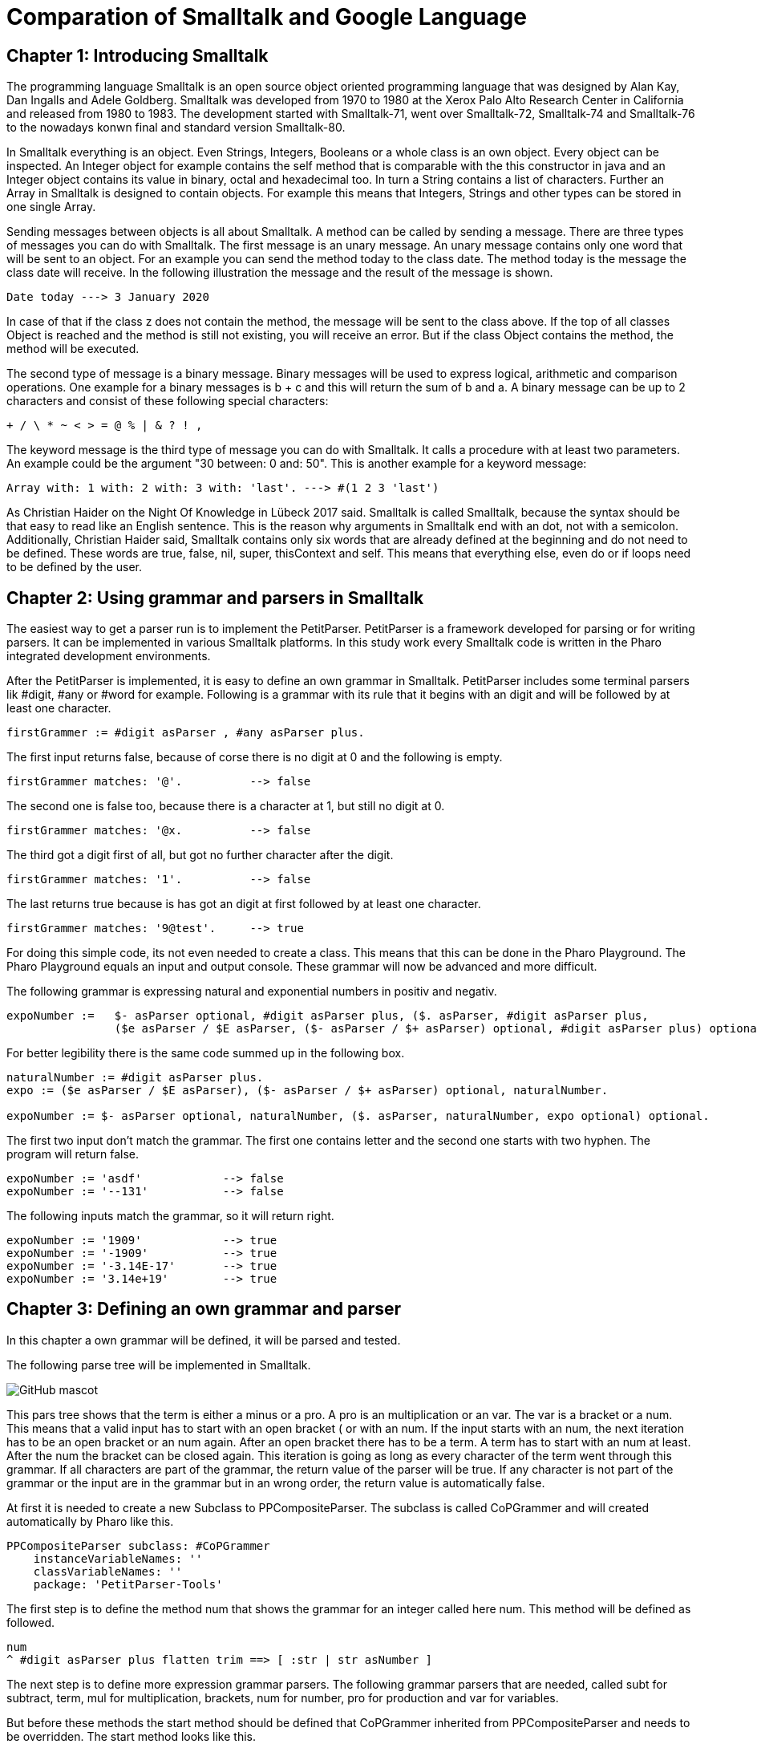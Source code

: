 # Comparation of Smalltalk and Google Language

## Chapter 1: Introducing Smalltalk

The programming language Smalltalk is an open source object oriented programming language that was designed by Alan Kay, Dan Ingalls and Adele Goldberg. Smalltalk was developed from 1970 to 1980 at the Xerox Palo Alto Research Center in California and released from 1980 to 1983. The development started with Smalltalk-71, went over Smalltalk-72, Smalltalk-74 and Smalltalk-76 to the nowadays konwn final and standard version Smalltalk-80.

In Smalltalk everything is an object. Even Strings, Integers, Booleans or a whole class is an own object. Every object can be inspected. An Integer object for example contains the self method that is comparable with the this constructor in java and an Integer object contains its value in binary, octal and hexadecimal too. In turn a String contains a list of characters. Further an Array in Smalltalk is designed to contain objects. For example this means that Integers, Strings and other types can be stored in one single Array.

Sending messages between objects is all about Smalltalk. A method can be called by sending a message. There are three types of messages you can do with Smalltalk. The first message is an unary message. An unary message contains only one word that will be sent to an object. For an example you can send the method today to the class date. The method today is the message the class date will receive. In the following illustration the message and the result of the message is shown.

```Smalltalk
Date today ---> 3 January 2020
```

In case of that if the class z does not contain the method, the message will be sent to the class above. If the top of all classes Object is reached and the method is still not existing, you will receive an error. But if the class Object contains the method, the method will be executed.

The second type of message is a binary message. Binary messages will be used to express logical, arithmetic and comparison operations. One example for a binary messages is b + c and this will return the sum of b and a. A binary message can be up to 2 characters and consist of these following special characters:

```
+ / \ * ~ < > = @ % | & ? ! , 
```

The keyword message is the third type of message you can do with Smalltalk. It calls a procedure with at least two parameters. An example could be the argument "30 between: 0 and: 50". This is another example for a keyword message: 

```Smalltalk
Array with: 1 with: 2 with: 3 with: 'last'. ---> #(1 2 3 'last')
```

As Christian Haider on the Night Of Knowledge in Lübeck 2017 said. Smalltalk is called Smalltalk, because the syntax should be that easy to read like an English sentence. This is the reason why arguments in Smalltalk end with an dot, not with a semicolon. Additionally, Christian Haider said, Smalltalk contains only six words that are already defined at  the beginning and do not need to be defined. These words are true, false, nil, super, thisContext and self. This means that everything else, even do or if loops need to be defined by the user.

## Chapter 2: Using grammar and parsers in Smalltalk
The easiest way to get a parser run is to implement the PetitParser.  PetitParser is a framework developed for parsing or for writing parsers. It can be implemented in various Smalltalk platforms. In this study work every Smalltalk code is written in the Pharo integrated development environments.  

After the PetitParser is implemented, it is easy to define an own grammar in Smalltalk. PetitParser includes some terminal parsers lik #digit, #any or #word for example. Following is a grammar with its rule that it begins with an digit and will be followed by at least one character.

```Smalltalk
firstGrammer := #digit asParser , #any asParser plus.
```

The first input returns false, because of corse there is no digit at 0 and the following is empty.

```Smalltalk
firstGrammer matches: '@'.          --> false
```

The second one is false too, because there is a character at 1, but still no digit at 0.

```Smalltalk
firstGrammer matches: '@x.          --> false
```

The third got a digit first of all, but got no further character after the digit.

```Smalltalk
firstGrammer matches: '1'.          --> false
```

The last returns true because is has got an digit at first followed by at least one character.

```Smalltalk
firstGrammer matches: '9@test'.     --> true
```
For doing this simple code, its not even needed to create a class. This means that this can be done in the Pharo Playground. The Pharo Playground equals an input and output console. These grammar will now be advanced and more difficult.

The following grammar is expressing natural and exponential numbers in positiv and negativ. 

```Smalltalk
expoNumber :=   $- asParser optional, #digit asParser plus, ($. asParser, #digit asParser plus, 
                ($e asParser / $E asParser, ($- asParser / $+ asParser) optional, #digit asParser plus) optional) optional.
```
For better legibility there is the same code summed up in the following box.

```Smalltalk
naturalNumber := #digit asParser plus.
expo := ($e asParser / $E asParser), ($- asParser / $+ asParser) optional, naturalNumber.

expoNumber := $- asParser optional, naturalNumber, ($. asParser, naturalNumber, expo optional) optional.
```
The first two input don't match the grammar. The first one contains letter and the second one starts with two hyphen. The program will return false.

```Smalltalk
expoNumber := 'asdf'            --> false
expoNumber := '--131'           --> false
```

The following inputs match the grammar, so it will return right.

```Smalltalk
expoNumber := '1909'            --> true
expoNumber := '-1909'           --> true
expoNumber := '-3.14E-17'       --> true
expoNumber := '3.14e+19'        --> true
```

## Chapter 3: Defining an own grammar and parser
In this chapter a own grammar will be defined, it will be parsed and tested. 

The following parse tree will be implemented in Smalltalk.

image::screenshots\AST.png[GitHub mascot]

This pars tree shows that the term is either a minus or a pro. A pro is an multiplication or an var. The var is a bracket or a num. This means that a valid input has to start with an open bracket ( or with an num. If the input starts with an num, the next iteration has to be an open bracket or an num again. After an open bracket there has to be a term. A term has to start with an num at least. After the num the bracket can be closed again. This iteration is going as long as every character of the term went through this grammar. If all characters are part of the grammar, the return value of the parser will be true. If any character is not part of the grammar or the input are in the grammar but in an wrong order, the return value is automatically false. 
 
At first it is needed to create a new Subclass to PPCompositeParser. The subclass is called CoPGrammer and will created automatically by Pharo like this.

```Smalltalk
PPCompositeParser subclass: #CoPGrammer
    instanceVariableNames: ''
    classVariableNames: ''
    package: 'PetitParser-Tools'
```

The first step is to define the method num that shows the grammar for an integer called here num. This method will be defined as followed.

```Smalltalk
num 
^ #digit asParser plus flatten trim ==> [ :str | str asNumber ]
```

The next step is to define more expression grammar parsers. The following grammar parsers that are needed, called subt for subtract, term, mul for multiplication, brackets, num for number, pro for production and var for variables. 

But before these methods the start method should be defined that CoPGrammer inherited from PPCompositeParser and needs to be overridden. The start method looks like this.

```Smalltalk
start 
^ term end
```

The method term just defines that a term can be a subt character or a pro. For now it is fictitious a pro.

```Smalltalk
term 
^ subt / pro 
```

The method pro defines if the pro is a mul or a var character. In this fictitious example, the pro is a var.

```Smalltalk
pro 
^ mul / var 
```

The method var defines if the var character is an opening bracket or a num. If it is neither an opening bracket nor a num, the parser will return false. 

```Smalltalk
var 
^ brackets / num
```

In case that the var is an opening bracket, the bracket will be called and is defined as follows.

```Smalltalk
brackets 
^ $( asParser trim, term, $) asParser trim
```

If the var is not a opening bracket, but a num, the num parser will be called and the num parser method is defined like this.

```Smalltalk
num 
^ #digit asParser plus flatten trim ==> [ :str | str asNumber ]
```

The subt method will be called if the term is not a pro. If the term is not a subt character neither, the parser will return false.

```Smalltalk
subt 
^ prod, $- asParser trim, term
```

The mul method will be called, if a pro is not a var. In case that the pro is not a mul neither the parser will return false.

```Smalltalk
mul 
^ var, $* asParser trim, pro
```

After every single method that is finished, Pharo asks to create an instance variable. This needs to be done and after Pharo has created them, the class CoPGrammer looks like this.

```Smalltalk
PPCompositeParser subclass: #CoPGrammer
    instanceVariableNames: 'subt term mul var brackets num pro'
    classVariableNames: ''
    package: 'PetitParser-Tools'
```

After the methods are defined and the main code is written, it is required to write test methods.   
But at first it is required to add a new subclass. The class is named CoPGrammerTest and is the subclass of PPCompositeParserTest. The class looks like.

```Smalltalk
PPCompositeParserTest subclass: #CoPGrammerTest
    instanceVariableNames: ''
    classVariableNames: ''
    package: 'PetitParser-Tools'
```

In this step the test class has to be referred to the class where the methods belong to.

```Smalltalk
parserClass
^ CoPGrammer
```

The test method testMul checks if the input contains an multiplication character and proceeds successful and returns true if the character is an multiplication character.

```Smalltalk
testMul 
self parse: '17*39' rule: #mul.
```

The second test method is testNum. This method checks, if the input contains an digit. If the character is an digit, the return value is true else it is false.

```Smalltalk
testNum
self parse: '1909' rule: #num.
```
The testSubt method is testing, if the input contains a subtraction character. In that case it will return true. Else the return value is false.

```Smalltalk
testSubt 
self parse: '999-55' rule: #subt.

openBracketTest is the test method for an opening bracket and checks if the input contains an opening bracket.

```Smalltalk
openBracketTest
self parse: '4*(4' rule: #brackets.
```

closeBracketTest ist he test method for a closing bracket. This method checks, if the input contains a closing bracket.

```Smalltalk
closeBracketTest
self parse: '4*4)' rule: #brackets.
```

As already known from the CoPGrammer-class, Pharo is creating the instanceVariableNames to the class PPCompositeParserTest. The class looks like this now.

```Smalltalk
PPCompositeParserTest subclass: #CoPGrammerTest
	instanceVariableNames: 'testBrackets testMul testNum testPro testSubt testTerm testVar'
	classVariableNames: ''
	package: 'PetitTests-Core'
```

 From now the parser can be used in the playground of Pharo. At first create a new Instance of the class CoPGrammer. Here are a few examples that are true and false.

```Smalltalk
parser := CoPGrammer new.

parser matches: '((2-2)*(2-2)*(5-1))'   --> true
parser matches: '(100-2222):3'          --> false
parser matches: '3*(2-3)'               --> true
parser matches: '3(3):(1)'              --> false
```

## Chapter 4: Comparing Smalltalk with Google Language
This chapter is about the characteristics and, strength or advantages and application areas of the programming languages Smalltalk and Google Language. As already mentioned in the introduction, the final version of Smalltalk was released in 1980 whereas Golang was released 2009. 

Smalltalk is a cross-platform operating system and the Google Language is operating on DragonFly BSD, FreeBSD, Linux, macOS, NetBSD, OpenBSD, Plan 9, Solaris and of corse on Windows.

Correspondingly Smalltalk has many languages that it influences and the Google Langauge. The languages, Smalltalk influences, are AppleScript, Common Lisp Object System, Dart, Dylan, Erlang, Etoys, Go, Groovy, Io, Ioke, Java, Lasso, Logtalk, Newspeak, NewtonScript, Object REXX, Objective-C, PHP 5, Python, Raku, Ruby, Scala, Scratch andSelf. In comparison the Google Language just influences in one language. This language is called Crystal that appeared in 2014.

Both languages are influenced by a couple of languages. Smalltalk is influenced by Lisp, Simula, Euler, IMP, Planner, Logo, Sketchpad, ARPAnet, Burroughs, B5000, cell (biology). The Google Language however is influenced by Alef, APL, BCPL, C, CSP, Limbo, Modula, Newsqueak, Oberon, occam, Pascal and even by Smalltalk.

While Smalltalk is object-oriented only, the Google Language is tracking multi paradigm. Next to the concurrent programming, Google Language is supporting and offering functional, imperative and object oriented paradigm. 

While Smalltalk has a dynamic and the Google Language got an Inferred, static and structural typing discipline, both have a strong typing discipline. Visa versa this means that the easier the syntax and all the better the legibility of the code is the more it can prevent the developer from getting compiling problems or errors.

Due to the age and limited usage, example given just around 1.500 questions were asked on the website StackOverflow, there is a much smaller community support for the programming language Smalltalk. In comparison, Google Language has around 42.000 questions asked on StackOverflow. The search results of Google are much higher and there are much more tutorial videos uploaded on YouTube. Furthermore, as the name implies, Google Language is supported by Google that attracts more attention. That makes the Google Language much more popular than Smalltalk. Due to this popularity of the Google Language learning it is easier than learning Smalltalk, although the syntax of Smalltalk is very simple.

But the advantages of Smalltalk are not insignificant. The syntax of Smalltalk is limited to the bare minimum and the Smalltalk compiler has just around 10 different types of nodes to guarantee the support oft he language. How many nodes exactly are given, depends on the implementation details. Beside the elegant and already mentioned easy syntax there are many integrated development environments to learn the language. It is even possible to learn Smalltalk via internet browser. Amber is an example for learning Smalltalk in the internet. Another advantage of Smalltalk is the possibility to modify the system while it is running. And it contains all classes, all objects and their source code plus all at the moment executed threads. This means that while working in the smalltalk system, the code is installed and compiled into the running system. 

The application area of Smalltalk was famous. The general user interface of the Macintosh that was released by Apple in 1984, was written in Smalltalk. Another big project that was implemented via Smalltalk was The Analyst in the early 80s. This project was commissioned by the CIA and was used to store data. This program was similar to Microsoft Excel and invented to analyse data that the CIA collected.

The Google Language has in return team working behind the scene to improve the language constantly. Since the Go 1 release in March 2012, the Google Language has got 12 Updates in 7 years. That are almost 2 Updates per year. The Google Language is designed by a team with many contributors to work in teams with many contributors. According to a survey on slant.co, the Google Language is the best programming language to write compilers. Beside the StackOverflow community, the Google Language is even popular on social networks like Twitter, present on networks like Reddit and even has its own Wikipedia. Furthermore it is possible to assign more than one variable per line in Google Language. This means that temporary variables are not needed anymore. 

The application area of the Google Language is very broad. It is very suitable for the realization of Microservices. Further the Google Language is according to slant.co very good in concurrent languages, compiling programming, writing command line utilities, one of the best for general-purpose programming, the 4th of the most important web development languages, also 4th of learning backend development and in further many more categories places in the top 10. 

## Chapter 5: Conclusion
Like always everywhere, it depends on your own preferences and interests. If I had to choose, I personally would prefer to jump into Smalltalk deeper, because the overlay looks more familiar to me, it is clearer, the syntax was more legible and the integrated development environment was very handsome. On the other side the Google Language is more supported and it is better for its appropriated areas like compiler- or system development. But all in all I think, that in my opinion three months are not enough to judge about these two programming languages and it is not possible to rate it objectively. 

## Literature
 - http://gagne.homedns.org/~tgagne/contrib/EarlyHistoryST.html#38
 - http://www.esug.org/data/ESUG2009/IWST/iwst09_submission_1.pdf
 - http://esug.org/data/Old/ibm/tutorial/CHAP2.HTML#2.50
 - https://2017.nook-luebeck.de/
 - https://www.youtube.com/watch?v=Nsq8iRWE69Y
 - https://www.lukas-renggli.ch/blog/petitparser-1?_s=eENdkyXszh_PzhrC&_k=WVHJ7bmf&_n&12
 - https://www.lukas-renggli.ch/blog/petitparser-1#WritingaMoreComplicatedGrammar
 - http://people.cs.vt.edu/~kafura/PreviousPapers/coop-isipcala93.pdf
 - https://www.slant.co/topics/18985/~programming-language-to-write-a-compiler
 - https://www.slant.co/options/126/~go-review

## Lecture
Johannes Weigend, Konzepte der Programmiersprachen, Technische Hochschule Rosenheim

by Markus Kaleta, Wintersemester 2020